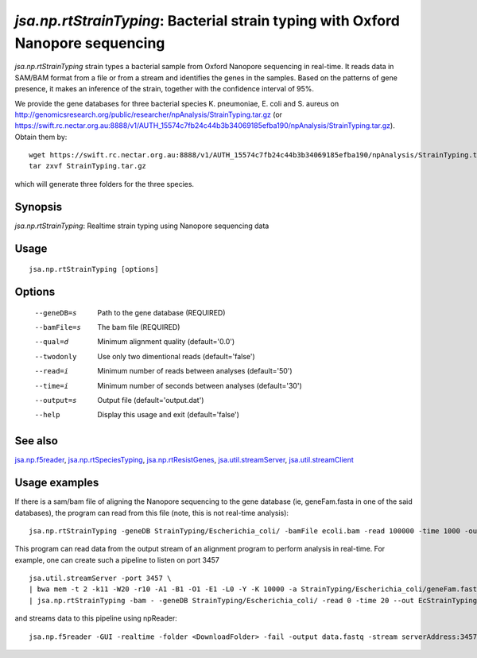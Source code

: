 --------------------------------------------------------------------------------
*jsa.np.rtStrainTyping*: Bacterial strain typing with Oxford Nanopore sequencing
--------------------------------------------------------------------------------

*jsa.np.rtStrainTyping* strain types a bacterial sample from Oxford Nanopore
sequencing in real-time. It reads data in SAM/BAM format from a file or from
a stream and identifies the genes in the samples. Based on the patterns of 
gene presence, it makes an inference of the strain, together with the confidence
interval of 95%.

We provide the gene databases for three bacterial species  K. pneumoniae, 
E. coli and S. aureus on  http://genomicsresearch.org/public/researcher/npAnalysis/StrainTyping.tar.gz 
(or https://swift.rc.nectar.org.au:8888/v1/AUTH_15574c7fb24c44b3b34069185efba190/npAnalysis/StrainTyping.tar.gz).
Obtain them by::

   wget https://swift.rc.nectar.org.au:8888/v1/AUTH_15574c7fb24c44b3b34069185efba190/npAnalysis/StrainTyping.tar.gz
   tar zxvf StrainTyping.tar.gz

which will generate three folders for the three species.

~~~~~~~~
Synopsis
~~~~~~~~

*jsa.np.rtStrainTyping*: Realtime strain typing using Nanopore sequencing data

~~~~~
Usage
~~~~~
::

   jsa.np.rtStrainTyping [options]

~~~~~~~
Options
~~~~~~~
  --geneDB=s       Path to the gene database
                  (REQUIRED)
  --bamFile=s     The bam file
                  (REQUIRED)
  --qual=d        Minimum alignment quality
                  (default='0.0')
  --twodonly      Use only two dimentional reads
                  (default='false')
  --read=i        Minimum number of reads between analyses
                  (default='50')
  --time=i        Minimum number of seconds between analyses
                  (default='30')
  --output=s      Output file
                  (default='output.dat')
  --help          Display this usage and exit
                  (default='false')


~~~~~~~~
See also
~~~~~~~~

jsa.np.f5reader_, jsa.np.rtSpeciesTyping_, jsa.np.rtResistGenes_, jsa.util.streamServer_, jsa.util.streamClient_

.. _jsa.np.f5reader: jsa.np.f5reader.html
.. _jsa.np.rtSpeciesTyping: jsa.np.rtSpeciesTyping.html
.. _jsa.np.rtResistGenes: jsa.np.rtResistGenes.html
.. _jsa.util.streamServer: jsa.util.streamServer.html
.. _jsa.util.streamClient: jsa.util.streamClient.html



~~~~~~~~~~~~~~
Usage examples
~~~~~~~~~~~~~~
If there is a sam/bam file of aligning the Nanopore sequencing to the gene 
database (ie, geneFam.fasta in one of the said databases), the program
can read from this file (note, this is not real-time analysis):
::

   jsa.np.rtStrainTyping -geneDB StrainTyping/Escherichia_coli/ -bamFile ecoli.bam -read 100000 -time 1000 -output output.dat
   
This program can read data from the output stream of an alignment program to
perform analysis in real-time. For example, one can create such a pipeline
to listen on port 3457
::

  jsa.util.streamServer -port 3457 \
  | bwa mem -t 2 -k11 -W20 -r10 -A1 -B1 -O1 -E1 -L0 -Y -K 10000 -a StrainTyping/Escherichia_coli/geneFam.fasta - 2> /dev/null \
  | jsa.np.rtStrainTyping -bam - -geneDB StrainTyping/Escherichia_coli/ -read 0 -time 20 --out EcStrainTyping.dat 2>  kPStrainTyping.log
  
and streams data to this pipeline using npReader:
::

  jsa.np.f5reader -GUI -realtime -folder <DownloadFolder> -fail -output data.fastq -stream serverAddress:3457


